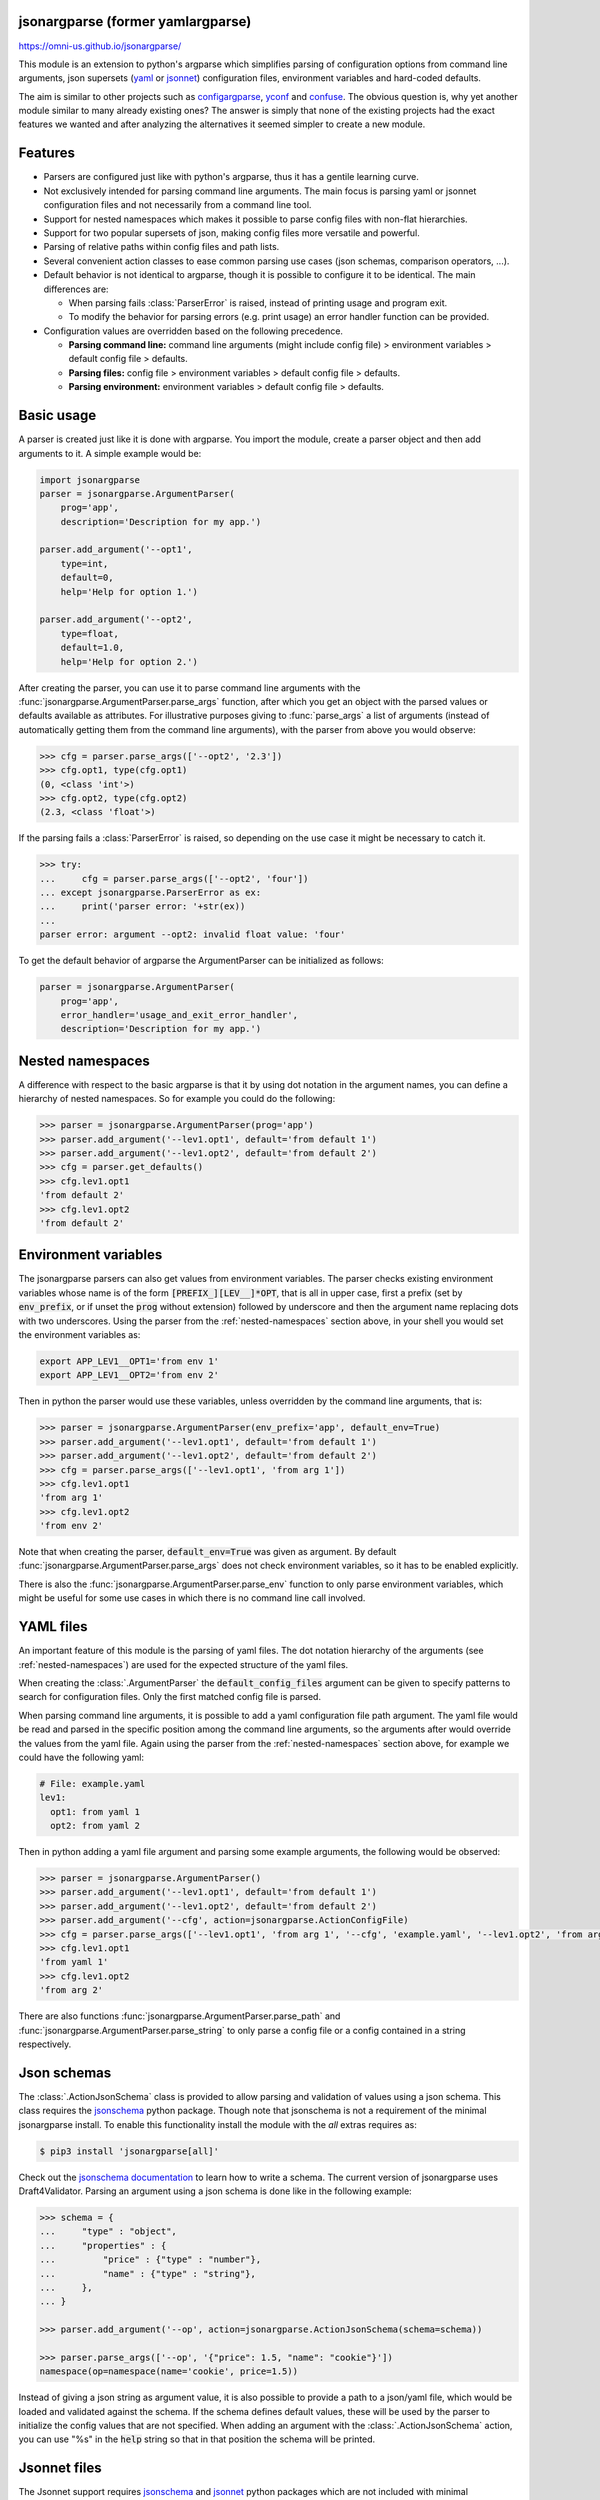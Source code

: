 .. image:: https://circleci.com/gh/omni-us/jsonargparse.svg?style=svg
    :target: https://circleci.com/gh/omni-us/jsonargparse
.. image:: https://badge.fury.io/py/jsonargparse.svg
    :target: https://badge.fury.io/py/jsonargparse
.. image:: https://img.shields.io/badge/contributions-welcome-brightgreen.svg
    :target: https://github.com/omni-us/jsonargparse


jsonargparse (former yamlargparse)
==================================

https://omni-us.github.io/jsonargparse/

This module is an extension to python's argparse which simplifies parsing of
configuration options from command line arguments, json supersets (`yaml
<https://yaml.org/>`__ or `jsonnet <https://jsonnet.org/>`__) configuration files,
environment variables and hard-coded defaults.

The aim is similar to other projects such as `configargparse
<https://pypi.org/project/ConfigArgParse/>`__, `yconf
<https://pypi.org/project/yconf/>`__ and `confuse
<https://pypi.org/project/confuse/>`__. The obvious question is, why yet another
module similar to many already existing ones? The answer is simply that none of
the existing projects had the exact features we wanted and after analyzing the
alternatives it seemed simpler to create a new module.


Features
========

- Parsers are configured just like with python's argparse, thus it has a gentile learning curve.

- Not exclusively intended for parsing command line arguments. The main focus is parsing yaml or jsonnet configuration files and not necessarily from a command line tool.

- Support for nested namespaces which makes it possible to parse config files with non-flat hierarchies.

- Support for two popular supersets of json, making config files more versatile and powerful.

- Parsing of relative paths within config files and path lists.

- Several convenient action classes to ease common parsing use cases (json schemas, comparison operators, ...).

- Default behavior is not identical to argparse, though it is possible to configure it to be identical. The main differences are:

  - When parsing fails :class:`ParserError` is raised, instead of printing usage and program exit.
  - To modify the behavior for parsing errors (e.g. print usage) an error handler function can be provided.

- Configuration values are overridden based on the following precedence.

  - **Parsing command line:** command line arguments (might include config file) > environment variables > default config file > defaults.
  - **Parsing files:** config file > environment variables > default config file > defaults.
  - **Parsing environment:** environment variables > default config file > defaults.


Basic usage
===========

A parser is created just like it is done with argparse. You import the module,
create a parser object and then add arguments to it. A simple example would be:

.. code-block:: python

    import jsonargparse
    parser = jsonargparse.ArgumentParser(
        prog='app',
        description='Description for my app.')

    parser.add_argument('--opt1',
        type=int,
        default=0,
        help='Help for option 1.')

    parser.add_argument('--opt2',
        type=float,
        default=1.0,
        help='Help for option 2.')


After creating the parser, you can use it to parse command line arguments with
the :func:`jsonargparse.ArgumentParser.parse_args` function, after which you get
an object with the parsed values or defaults available as attributes. For
illustrative purposes giving to :func:`parse_args` a list of arguments (instead
of automatically getting them from the command line arguments), with the parser
from above you would observe:

.. code-block:: python

    >>> cfg = parser.parse_args(['--opt2', '2.3'])
    >>> cfg.opt1, type(cfg.opt1)
    (0, <class 'int'>)
    >>> cfg.opt2, type(cfg.opt2)
    (2.3, <class 'float'>)

If the parsing fails a :class:`ParserError` is raised, so depending on the use case it
might be necessary to catch it.

.. code-block:: python

    >>> try:
    ...     cfg = parser.parse_args(['--opt2', 'four'])
    ... except jsonargparse.ParserError as ex:
    ...     print('parser error: '+str(ex))
    ...
    parser error: argument --opt2: invalid float value: 'four'

To get the default behavior of argparse the ArgumentParser can be initialized as
follows:

.. code-block:: python

    parser = jsonargparse.ArgumentParser(
        prog='app',
        error_handler='usage_and_exit_error_handler',
        description='Description for my app.')


.. _nested-namespaces:

Nested namespaces
=================

A difference with respect to the basic argparse is that it by using dot notation
in the argument names, you can define a hierarchy of nested namespaces. So for
example you could do the following:

.. code-block:: python

    >>> parser = jsonargparse.ArgumentParser(prog='app')
    >>> parser.add_argument('--lev1.opt1', default='from default 1')
    >>> parser.add_argument('--lev1.opt2', default='from default 2')
    >>> cfg = parser.get_defaults()
    >>> cfg.lev1.opt1
    'from default 2'
    >>> cfg.lev1.opt2
    'from default 2'


Environment variables
=====================

The jsonargparse parsers can also get values from environment variables. The
parser checks existing environment variables whose name is of the form
:code:`[PREFIX_][LEV__]*OPT`, that is all in upper case, first a prefix (set by
:code:`env_prefix`, or if unset the :code:`prog` without extension) followed by
underscore and then the argument name replacing dots with two underscores. Using
the parser from the :ref:`nested-namespaces` section above, in your shell you
would set the environment variables as:

.. code-block:: bash

    export APP_LEV1__OPT1='from env 1'
    export APP_LEV1__OPT2='from env 2'

Then in python the parser would use these variables, unless overridden by the
command line arguments, that is:

.. code-block:: python

    >>> parser = jsonargparse.ArgumentParser(env_prefix='app', default_env=True)
    >>> parser.add_argument('--lev1.opt1', default='from default 1')
    >>> parser.add_argument('--lev1.opt2', default='from default 2')
    >>> cfg = parser.parse_args(['--lev1.opt1', 'from arg 1'])
    >>> cfg.lev1.opt1
    'from arg 1'
    >>> cfg.lev1.opt2
    'from env 2'

Note that when creating the parser, :code:`default_env=True` was given as
argument. By default :func:`jsonargparse.ArgumentParser.parse_args` does not
check environment variables, so it has to be enabled explicitly.

There is also the :func:`jsonargparse.ArgumentParser.parse_env` function to only
parse environment variables, which might be useful for some use cases in which
there is no command line call involved.


YAML files
==========

An important feature of this module is the parsing of yaml files. The dot
notation hierarchy of the arguments (see :ref:`nested-namespaces`) are
used for the expected structure of the yaml files.

When creating the :class:`.ArgumentParser` the :code:`default_config_files`
argument can be given to specify patterns to search for configuration files.
Only the first matched config file is parsed.

When parsing command line arguments, it is possible to add a yaml configuration
file path argument. The yaml file would be read and parsed in the specific
position among the command line arguments, so the arguments after would override
the values from the yaml file. Again using the parser from the
:ref:`nested-namespaces` section above, for example we could have the
following yaml:

.. code-block:: yaml

    # File: example.yaml
    lev1:
      opt1: from yaml 1
      opt2: from yaml 2

Then in python adding a yaml file argument and parsing some example arguments,
the following would be observed:

.. code-block:: python

    >>> parser = jsonargparse.ArgumentParser()
    >>> parser.add_argument('--lev1.opt1', default='from default 1')
    >>> parser.add_argument('--lev1.opt2', default='from default 2')
    >>> parser.add_argument('--cfg', action=jsonargparse.ActionConfigFile)
    >>> cfg = parser.parse_args(['--lev1.opt1', 'from arg 1', '--cfg', 'example.yaml', '--lev1.opt2', 'from arg 2'])
    >>> cfg.lev1.opt1
    'from yaml 1'
    >>> cfg.lev1.opt2
    'from arg 2'

There are also functions :func:`jsonargparse.ArgumentParser.parse_path` and
:func:`jsonargparse.ArgumentParser.parse_string` to only parse a config file or
a config contained in a string respectively.


Json schemas
============

The :class:`.ActionJsonSchema` class is provided to allow parsing and validation
of values using a json schema. This class requires the `jsonschema
<https://pypi.org/project/jsonschema/>`__ python package. Though note that
jsonschema is not a requirement of the minimal jsonargparse install. To enable
this functionality install the module with the *all* extras requires as:

.. code-block:: bash

    $ pip3 install 'jsonargparse[all]'

Check out the `jsonschema documentation
<https://python-jsonschema.readthedocs.io/>`__ to learn how to write a schema.
The current version of jsonargparse uses Draft4Validator. Parsing an argument
using a json schema is done like in the following example:

.. code-block:: python

    >>> schema = {
    ...     "type" : "object",
    ...     "properties" : {
    ...         "price" : {"type" : "number"},
    ...         "name" : {"type" : "string"},
    ...     },
    ... }

    >>> parser.add_argument('--op', action=jsonargparse.ActionJsonSchema(schema=schema))

    >>> parser.parse_args(['--op', '{"price": 1.5, "name": "cookie"}'])
    namespace(op=namespace(name='cookie', price=1.5))

Instead of giving a json string as argument value, it is also possible to
provide a path to a json/yaml file, which would be loaded and validated against
the schema. If the schema defines default values, these will be used by the
parser to initialize the config values that are not specified. When adding an
argument with the :class:`.ActionJsonSchema` action, you can use "%s" in the
:code:`help` string so that in that position the schema will be printed.


Jsonnet files
=============

The Jsonnet support requires `jsonschema
<https://pypi.org/project/jsonschema/>`__ and `jsonnet
<https://pypi.org/project/jsonnet/>`__ python packages which are not included
with minimal jsonargparse install. To enable this functionality install
jsonargparse with the *all* extras requires as:

.. code-block:: bash

    $ pip3 install 'jsonargparse[all]'

By default an :class:`.ArgumentParser` parses configuration files as yaml.
However, if instantiated giving as argument :code:`parser_mode='jsonnet'`, then
:func:`parse_args`, :func:`parse_path` and :func:`parse_string` will expect
config files to be in jsonnet format instead. Example:

.. code-block:: python

    >>> parser = jsonargparse.ArgumentParser(parser_mode='jsonnet')
    >>> parser.add_argument('--cfg', action=jsonargparse.ActionConfigFile)
    >>> cfg = parser.parse_args(['--cfg', 'example.jsonnet'])

Jsonnet files are commonly parametrized, thus requiring external variables for
parsing. For these cases, instead of changing the parser mode away from yaml,
the :class:`.ActionJsonnet` class can be used. This action allows to define an
argument which would be a path to a jsonnet file. Moreover, another argument can
be specified as the source for any external variables required, which would be
either a path to or a string containing a json dictionary of variables. Its use
would be as follows:

.. code-block:: python

        parser = ArgumentParser()
        parser.add_argument('--in_ext_vars',
            action=jsonargparse.ActionJsonnetExtVars)
        parser.add_argument('--in_jsonnet',
            action=jsonargparse.ActionJsonnet(ext_vars='in_ext_vars'))

For example, if a jsonnet file required some external variable :code:`param`,
then the jsonnet and the external variable could be given as:

.. code-block:: python

        cfg = parser.parse_args(['--in_ext_vars', '{"param": 123}', '--in_jsonnet', 'path_to_jsonnet'])

Note that the external variables argument must be provided before the jsonnet
path so that this dictionary already exists when parsing the jsonnet.

The :class:`.ActionJsonnet` class also accepts as argument a json schema, in
which case the jsonnet would be validated against this schema right after
parsing.


Parsing paths
=============

For some use cases it is necessary to parse file paths, checking its existence
and access permissions, but not necessarily opening the file. Moreover, a file
path could be included in a config file as relative with respect to the config
file's location. After parsing it should be easy to access the parsed file path
without having to consider the location of the config file. To help in these
situations jsonargparse includes the :class:`.ActionPath` and the
:class:`.ActionPathList` classes.

For example suppose you have a directory with a configuration file
:code:`app/config.yaml` and some data :code:`app/data/info.db`. The contents of
the yaml file is the following:

.. code-block:: yaml

    # File: config.yaml
    databases:
      info: data/info.db

To create a parser that checks that the value of :code:`databases.info` exists
and is readable, the following could be done:

.. code-block:: python

    >>> parser = jsonargparse.ArgumentParser()
    >>> parser.add_argument('--databases.info', action=jsonargparse.ActionPath(mode='fr'))
    >>> cfg = parser.parse_path('app/config.yaml')

After parsing it is possible to get both the original relative path as included
in the yaml file, or the corresponding absolute path:

.. code-block:: python

    >>> cfg.databases.info(absolute=False)
    'data/info.db'
    >>> cfg.databases.info()
    '/YOUR_CWD/app/data/info.db'

Likewise directories can also be parsed by including in the mode the :code:`'d'`
flag, e.g. :code:`ActionPath(mode='drw')`.

An argument with :class:`.ActionPath` can be given :code:`nargs='+'` to parse
multiple paths. But it might also be wanted to parse a list of paths found in a
plain text file or from stdin. For this the :class:`.ActionPathList` is used and
as argument either the path to a file listing the paths is given or the special
:code:`'-'` string for reading the list from stdin. For for example:

.. code-block:: python

    >>> parser.add_argument('--list', action=jsonargparse.ActionPathList(mode='fr'))
    >>> cfg = parser.parse_args(['--list', 'paths.lst')  # Text file with paths
    >>> cfg = parser.parse_args(['--list', '-')          # List from stdin

If :code:`nargs='+'` is given to :code:`add_argument` then a single list is
generated including all paths in all lists provided.


Comparison operators
====================

It is quite common that when parsing a number, its range should be limited. To
ease these cases the module includes the :class:`.ActionOperators`. Some
examples of arguments that can be added using this action are the following:

.. code-block:: python

    # Larger than zero
    parser.add_argument('--op1', action=jsonargparse.ActionOperators(expr=('>', 0)))
    # Between 0 and 10
    parser.add_argument('--op2', action=jsonargparse.ActionOperators(expr=[('>=', 0), ('<=', 10)]))
    # Either larger than zero or 'off' string
    def int_or_off(x): return x if x == 'off' else int(x)
    parser.add_argument('--op3', action=jsonargparse.ActionOperators(expr=[('>', 0), ('==', 'off')], join='or', type=int_or_off))


Yes/No arguments
================

When parsing boolean values from the command line, sometimes it is useful to
define two paired options, one to set to true and the other for false. The
:class:`.ActionYesNo` makes this straightforward. A couple of examples would be:

.. code-block:: python

    # --opt1 for true and --no_opt1 for false.
    parser.add_argument('--op1', action=jsonargparse.ActionYesNo)
    # --with-opt2 for true and --without-opt2 for false.
    parser.add_argument('--with-op2', action=jsonargparse.ActionYesNo(yes_prefix='with-', no_prefix='without-'))

If the :class:`.ActionYesNo` class is used in conjunction with
:code:`nargs='?'` the options can also be set by giving as value any of
:code:`{'true', 'yes', 'false', 'no'}`.


Parsing with another parser
===========================

Sometimes an element in a config file could be a path to another config file
with a complex structure which should also be parsed. To handle these cases
there is the :class:`.ActionParser` class which receives as argument a
jsonargparse parser object. For example:

.. code-block:: python

    parser.add_argument('--complex.node', action=jsonargparse.ActionParser(parser=node_parser))
